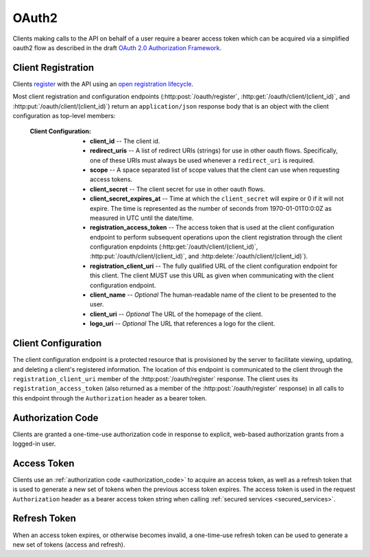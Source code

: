 .. _oauth2:

******
OAuth2
******

Clients making calls to the API on behalf of a user require a bearer access token which can be acquired via a simplified oauth2 flow as described in the draft `OAuth 2.0 Authorization Framework <http://tools.ietf.org/html/draft-ietf-oauth-v2-31>`_.

===================
Client Registration
===================

Clients `register <http://tools.ietf.org/html/draft-ietf-oauth-dyn-reg-14#section-3>`_ with the API using an `open registration lifecycle <http://tools.ietf.org/html/draft-ietf-oauth-dyn-reg-14#appendix-B.1>`_.

.. _client_configuration:

Most client registration and configuration endpoints (:http:post:`/oauth/register`, :http:get:`/oauth/client/(client_id)`, and :http:put:`/oauth/client/(client_id)`) return an ``application/json`` response body that is an object with the client configuration as top-level members:

  :Client Configuration:
    - **client_id** -- The client id.
    - **redirect_uris** -- A list of redirect URIs (strings) for use in other oauth flows. Specifically, one of these URIs must always be used whenever a ``redirect_uri`` is required.
    - **scope** -- A space separated list of scope values that the client can use when requesting access tokens.
    - **client_secret** -- The client secret for use in other oauth flows.
    - **client_secret_expires_at** -- Time at which the ``client_secret`` will expire or 0 if it will not expire. The time is represented as the number of seconds from 1970-01-01T0:0:0Z as measured in UTC until the date/time.
    - **registration_access_token** -- The access token that is used at the client configuration endpoint to perform subsequent operations upon the client registration through the client configuration enpdoints (:http:get:`/oauth/client/(client_id)`, :http:put:`/oauth/client/(client_id)`, and :http:delete:`/oauth/client/(client_id)`).
    - **registration_client_uri** -- The fully qualified URL of the client configuration endpoint for this client.  The client MUST use this URL as given when communicating with the client configuration endpoint.
    - **client_name** -- *Optional* The human-readable name of the client to be presented to the user.
    - **client_uri** -- *Optional* The URL of the homepage of the client.
    - **logo_uri** -- *Optional* The URL that references a logo for the client.


.. http:post:: /oauth/register

  :json string_array redirect_uris: An array of redirect URIs for use in other oauth flows.
  :json string client_id: *Optional* A requested client id. If a client is already registered with the same client id, a unique client id based on the requested one will be created instead. If this parameter is omitted, a completely random client id will be created.
  :json string client_name: *Optional* The human-readable name of the client to be presented to the user.
  :json string client_uri: *Optional* The URL of the homepage of the client.
  :json string logo_uri: *Optional* The URL that references a logo for the client.
  :json string scope: *Optional* A space separated list of scope values that the client can use when requesting access tokens. Currently, the only valid value is ``"data"``.

  :status 201 Created: Successfully created a new client. The ``application/json`` response body will be an object with the :ref:`client configuration <client_configuration>` as top-level members.

  :status 400 Bad Request: The ``application/json`` response body will be an object with the error information as top-level members:

    :Response Data:
      - **error** -- The error. Possible values are ``invalid_request`` and ``server_error``.

  **Example request**:

  .. sourcecode:: http

    POST /oauth/register HTTP/1.1

  .. sourcecode:: javascript

    {
      "redirect_uris": ["http://example.com/callback"],
      "client_id": "my_example_app",
      "client_name": "My Example Application",
      "client_uri": "http://example.com",
      "logo_uri": "http://example.com/logo.png",
      "scope": "data"
    }

  **Example response**:

  .. sourcecode:: http

    HTTP/1.1 200 OK
    Content-Type: application/json

  .. sourcecode:: javascript

    {
      "client_id": "my_example_app",
      "redirect_uris": ["http://example.com/callback"],
      "scope": "data",
      "client_secret": "bdv8HtrspbJh5F5KOlAUkDOl8KAyYcfsDQoTk1au",
      "client_secret_expires_at": 0,
      "registration_access_token": "VlhLNF2vifRsppohNr7gBcbcOO5khEqADalHlPYE",
      "registration_client_uri": "https://my-coal.org/oauth/client/my_example_app",
      "client_name": "My Example Application",
      "client_uri": "http://example.com",
      "logo_uri": "http://example.com/logo.png"
    }

====================
Client Configuration
====================

The client configuration endpoint is a protected resource that is provisioned by the server to facilitate viewing, updating, and deleting a client's registered information. The location of this endpoint is communicated to the client through the ``registration_client_uri`` member of the :http:post:`/oauth/register` response. The client uses its ``registration_access_token`` (also returned as a member of the :http:post:`/oauth/register` response) in all calls to this endpoint through the ``Authorization`` header as a bearer token.

.. http:get:: /oauth/client/(client_id)

  Read the current configuration of the client (`client_id`).

  :reqheader Authorization: The client's bearer ``registration_access_token`` as specified in `RFC6750: Bearer Token Usage <http://tools.ietf.org/html/rfc6750>`_.
  :resheader WWW-Authenticate: If there is a problem with authorization, the value will be ``Bearer error="invalid_token"`` as specified in `RFC6750: WWW-Authenticate Response Header Field <http://tools.ietf.org/html/rfc6750#section-3>`_.

  :status 200 OK: Successfully returned the client configuration. The ``application/json`` response body will be an object with the :ref:`client configuration <client_configuration>` as top-level members. Some of these values, including the ``client_secret``, ``client_secret_expires_at``, and ``registration_access_token``, may be different from those in the initial :http:post:`/oauth/register` response.  If there is a new client secret and/or registration access token in the response, the client must immediately discard its previous client secret and/or registration access token.  The value of the ``client_id`` will not change from the initial :http:post:`/oauth/register` response.

  :status 401 Unauthorized: Invalid or no ``Authorization`` request header provided. The ``WWW-Authenticate`` response header will contain the error.

.. http:put:: /oauth/client/(client_id)

  Update the configuration of the client (`client_id`).

  :reqheader Authorization: The client's bearer ``registration_access_token`` as specified in `RFC6750: Bearer Token Usage <http://tools.ietf.org/html/rfc6750>`_.
  :resheader WWW-Authenticate: If there is a problem with authorization, the value will be ``Bearer error="invalid_token"`` as specified in `RFC6750: WWW-Authenticate Response Header Field <http://tools.ietf.org/html/rfc6750#section-3>`_.

  :json string client_id: The client id. If not correct, a :http:statuscode:`400` ``invalid_client_id`` response will result.
  :json string_array redirect_uris: The new client redirect URIs.
  :json string client_secret: The client secret. If this value does not match the current client secret, a :http:statuscode:`400` ``invalid_request`` response will result.
  :json string scope: *Optional* A space separated list of scope values. If there are new values that are not part of the current scope, a :http:statuscode:`400` ``invalid_request`` response will result. Note that this means a client can remove scope values, but can never add them. If not present, the client scope will be unmodified.
  :json string client_name: *Optional* The new human-readable name of the client. If not present, the client name will be set to ``null``.
  :json string client_uri: *Optional* The new URL of the homepage of the client. If not present, the homepage URL will be set to ``null``.
  :json string logo_uri: *Optional* The new URL that references a logo for the client. If not present, the logo URL will be set to ``null``.

  :status 200 OK: Successfully updated the client configuration. The ``application/json`` response body will be an object with the new :ref:`client configuration <client_configuration>` as top-level members. Some of these values, including the ``client_secret``, ``client_secret_expires_at``, and ``registration_access_token``, may be different from those in the initial :http:post:`/oauth/register` response.  If there is a new client secret and/or registration access token in the response, the client must immediately discard its previous client secret and/or registration access token.  The value of the ``client_id`` will not change from the initial :http:post:`/oauth/register` response.

  :status 400 Bad Request: The ``application/json`` response body will be an object with the error information as top-level members:

    :Response Data:
      - **error** -- The error. Possible values are ``invalid_request``, ``invalid_client_id``, and ``server_error``.

  :status 401 Unauthorized: Invalid or no ``Authorization`` request header provided. The ``WWW-Authenticate`` response header may be set and contain the error.

  **Example request**:

  .. sourcecode:: http

    POST /oauth/client/my_example_app HTTP/1.1
    Authorization: Bearer VlhLNF2vifRsppohNr7gBcbcOO5khEqADalHlPYE

  .. sourcecode:: javascript

    {
      "client_id": "my_example_app",
      "redirect_uris": ["http://example.com/v2/callback"],
      "client_secret": "bdv8HtrspbJh5F5KOlAUkDOl8KAyYcfsDQoTk1au",
      "scope": "data",
      "client_name": "My Example Application v2",
      "client_uri": "http://example.com/v2",
      "logo_uri": "http://example.com/logo_v2.png",
    }

  **Example response**:

  .. sourcecode:: http

    HTTP/1.1 200 OK
    Content-Type: application/json

  .. sourcecode:: javascript

    {
      "client_id": "my_example_app",
      "redirect_uris": ["http://example.com/v2/callback"],
      "scope": "data",
      "client_secret": "bdv8HtrspbJh5F5KOlAUkDOl8KAyYcfsDQoTk1au",
      "client_secret_expires_at": 0,
      "registration_access_token": "VlhLNF2vifRsppohNr7gBcbcOO5khEqADalHlPYE",
      "registration_client_uri": "https://my-coal.org/oauth/client/my_example_app",
      "client_name": "My Example Application v2",
      "client_uri": "http://example.com/v2",
      "logo_uri": "http://example.com/logo_v2.png"
    }

.. http:delete:: /oauth/client/(client_id)

  Remove the client and all grants and tokens associated with it (`client_id`).

  :reqheader Authorization: The client's bearer ``registration_access_token`` as specified in `RFC6750: Bearer Token Usage <http://tools.ietf.org/html/rfc6750>`_.
  :resheader WWW-Authenticate: If there is a problem with authorization, the value will be ``Bearer error="invalid_token"`` as specified in `RFC6750: WWW-Authenticate Response Header Field <http://tools.ietf.org/html/rfc6750#section-3>`_.

  :status 204 No Content: Successfully deprovisioned the client.

  :status 401 Unauthorized: Invalid or no ``Authorization`` request header provided. The ``WWW-Authenticate`` response header may be set and contain the error.

  **Example request**:

  .. sourcecode:: http

    DELETE /oauth/client/my_example_app HTTP/1.1
    Authorization: Bearer VlhLNF2vifRsppohNr7gBcbcOO5khEqADalHlPYE

  **Example response**:

  .. sourcecode:: http

    HTTP/1.1 204 No Content


.. _authorization_code:

==================
Authorization Code
==================

Clients are granted a one-time-use authorization code in response to explicit, web-based authorization grants from a logged-in user.

.. http:get:: /oauth/auth

  A user-facing web UI to prompt the user to grant or deny OAuth access for a client.

  :query client_id: The client id to authorize.
  :query redirect_uri: The fully qualified URL that the user's browser will redirect to with the access code or error. This must be one of the URIs in the client's configuration ``redirect_uris``.
  :query response_type: This should always be ``code`` when requesting an access code.
  :query scope: The scope for the authorization code request. Must always be ``data``.

  :status 302 Found: If the user grants authorization, the user's browser will redirect to the ``redirect_uri`` with the access code passed via the ``code`` query parameter.
  :status 302 Found: If the user denys authorization or an error occurs, the user's browser will redirect to the ``redirect_uri`` with the error passed via the ``error`` query parameter.

  **Example (user browser) request**:

  .. sourcecode:: http

    GET /oauth/auth?client_id=my_example_app&redirect_uri=http://example.com/callback&response_type=code&scope=data HTTP/1.1

  **Example (user browser) response**:

    .. image:: images/grant_auth.png

    If the user grants authorization to the client, a :http:statuscode:`302` response is returned to the user's browser:

    .. sourcecode:: http

      HTTP/1.1 302 Found
      Location: http://example.com/callback?code=YEhb6FWOcPgnTUWtHwPcgBEojQjhU619YfshnqVd

    If the user denys authorization to the client, a :http:statuscode:`302` response is returned to the user's browser:

    .. sourcecode:: http

      HTTP/1.1 302 Found
      Location: http://example.com/callback?error=access_denied


============
Access Token
============

Clients use an :ref:`authorization code <authorization_code>` to acquire an access token, as well as a refresh token that is used to generate a new set of tokens when the previous access token expires. The access token is used in the request ``Authorization`` header as a bearer access token string when calling :ref:`secured services <secured_services>`.

.. http:post:: /oauth/token

  The client makes a request to the token endpoint by sending the following parameters in the request body using the ``application/x-www-form-urlencoded`` format with a character encoding of ``UTF-8``.

  :formparam client_id: The client id.
  :formparam client_secret: The current client secret.
  :formparam grant_type: Should be ``authorization_code`` to convert an autorization code into an access token.
  :formparam code: The authorization code.
  :formparam redirect_uri: The fully qualified redirect URL. This must be one of the URIs in the client's configuration ``redirect_uris``.
  :formparam scope: The scope for the access token. Must always be ``data``.

  :status 200 OK: Successfully converted the authorization code into access and refresh tokens. The ``application/json`` response body will be an object with the token information as top-level members:

    :Response Data:
      - **access_token** -- The access token.
      - **refresh_token** -- The refresh token.
      - **expires_in** -- The lifetime in seconds of the access token.
      - **token_type** -- Will always be ``Bearer``

  :status 400 Bad Request: The ``application/json`` response body will be an object with the error information as top-level members:

    :Response Data:

      - **error** -- The error. Possible values are:

        - ``invalid_request`` -- Missing parameters.
        - ``unsupported_grant_type`` -- Incorrect grant type.
        - ``invalid_grant`` -- Incorrect access code or redirect URI.
        - ``invalid_client`` -- Incorrect client id or client secret.
        - ``invalid_scope`` -- Incorrect scope.
        - ``server_error`` -- Generic server error.

  **Example request**

  .. sourcecode:: http

    POST /oauth/token HTTP/1.1
    Content-Type: application/x-www-form-urlencoded

    client_id=my_example_app&
    client_secret=bdv8HtrspbJh5F5KOlAUkDOl8KAyYcfsDQoTk1au&
    grant_type=authorization_code&
    code=YEhb6FWOcPgnTUWtHwPcgBEojQjhU619YfshnqVd&
    redirect_uri=http%3A%2F%2Fexample.com%2Fcallback&
    scope=data

  **Example response**:

  .. sourcecode:: http

    HTTP/1.1 200 OK
    Content-Type: application/json

  .. sourcecode:: javascript

    {
        "access_token": "wIt7U1cpa5B4Rqbbvie6Mye1sWiwAjZ7H7kAXIjK",
        "token_type": "Bearer",
        "expires_in": 3600,
        "refresh_token": "PuFZ2Hyu6R6eIAxVG9Y4j4kFRYsCapISTR0n3AUM"
    }

=============
Refresh Token
=============

When an access token expires, or otherwise becomes invalid, a one-time-use refresh token can be used to generate a new set of tokens (access and refresh).

.. http:post:: /oauth/token

  The client makes a request to the (refresh) token endpoint by sending the following parameters in the request body using the ``application/x-www-form-urlencoded`` format with a character encoding of ``UTF-8``.

  :formparam client_id: The client id.
  :formparam client_secret: The current client secret.
  :formparam grant_type: Should be ``refresh_token`` to generate a new set of tokens.
  :formparam refresh_token: The refresh token.
  :formparam scope: The scope for the access token. Must always be ``data``.

  :status 200 OK: Successfully generated a new set of access and refresh tokens. The ``application/json`` response body will be an object with the token information as top-level members:

    :Response Data:
      - **access_token** -- The access token.
      - **refresh_token** -- The refresh token.
      - **expires_in** -- The lifetime in seconds of the access token.
      - **token_type** -- Will always be ``Bearer``

  :status 400 Bad Request: The ``application/json`` response body will be an object with the error information as top-level members:

    :Response Data:

      - **error** -- The error. Possible values are:

        - ``invalid_request`` -- Missing parameters.
        - ``unsupported_grant_type`` -- Incorrect grant type.
        - ``invalid_grant`` -- Incorrect refresh token.
        - ``invalid_client`` -- Incorrect client id or client secret.
        - ``invalid_scope`` -- Incorrect scope.
        - ``server_error`` -- Generic server error.

  **Example request**

  .. sourcecode:: http

    POST /oauth/token HTTP/1.1
    Content-Type: application/x-www-form-urlencoded

    client_id=my_example_app&
    client_secret=bdv8HtrspbJh5F5KOlAUkDOl8KAyYcfsDQoTk1au&
    grant_type=refresh_token&
    refresh_token=PuFZ2Hyu6R6eIAxVG9Y4j4kFRYsCapISTR0n3AUM&
    scope=data

  **Example response**:

  .. sourcecode:: http

    HTTP/1.1 200 OK
    Content-Type: application/json

  .. sourcecode:: javascript

    {
        "access_token": "vByKXlrmJzAOtD9t27B9Gf9szoA55JYBuMkvbs8f",
        "token_type": "Bearer",
        "expires_in": 3600,
        "refresh_token": "9e97DujgPxnpnlr4OkYn8QSr9QdhSQXwED96BRZs"
    }

